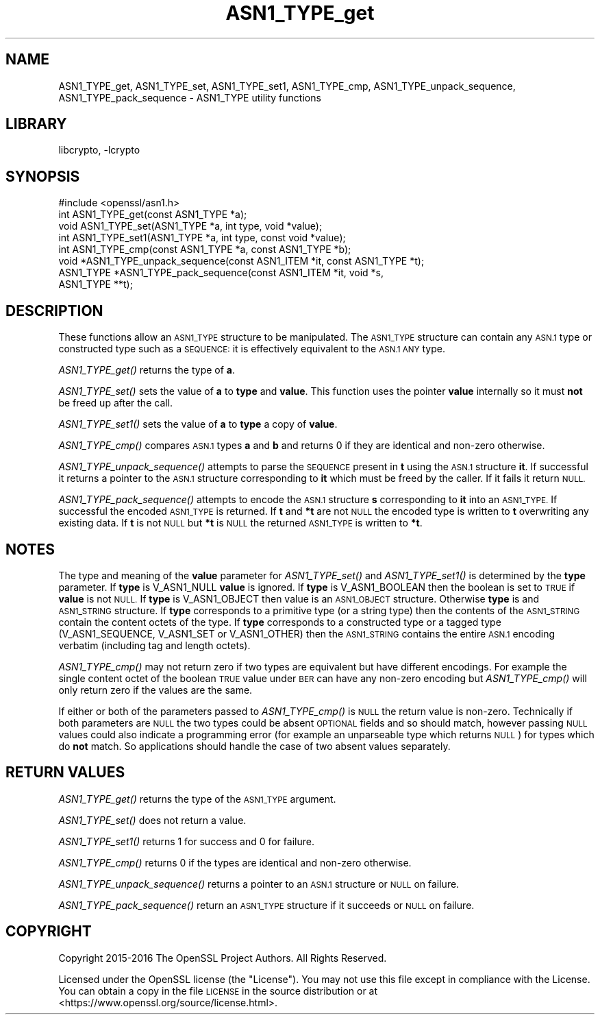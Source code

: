 .\"	$NetBSD: ASN1_TYPE_get.3,v 1.1.2.1 2018/09/30 01:44:54 pgoyette Exp $
.\"
.\" Automatically generated by Pod::Man 4.07 (Pod::Simple 3.32)
.\"
.\" Standard preamble:
.\" ========================================================================
.de Sp \" Vertical space (when we can't use .PP)
.if t .sp .5v
.if n .sp
..
.de Vb \" Begin verbatim text
.ft CW
.nf
.ne \\$1
..
.de Ve \" End verbatim text
.ft R
.fi
..
.\" Set up some character translations and predefined strings.  \*(-- will
.\" give an unbreakable dash, \*(PI will give pi, \*(L" will give a left
.\" double quote, and \*(R" will give a right double quote.  \*(C+ will
.\" give a nicer C++.  Capital omega is used to do unbreakable dashes and
.\" therefore won't be available.  \*(C` and \*(C' expand to `' in nroff,
.\" nothing in troff, for use with C<>.
.tr \(*W-
.ds C+ C\v'-.1v'\h'-1p'\s-2+\h'-1p'+\s0\v'.1v'\h'-1p'
.ie n \{\
.    ds -- \(*W-
.    ds PI pi
.    if (\n(.H=4u)&(1m=24u) .ds -- \(*W\h'-12u'\(*W\h'-12u'-\" diablo 10 pitch
.    if (\n(.H=4u)&(1m=20u) .ds -- \(*W\h'-12u'\(*W\h'-8u'-\"  diablo 12 pitch
.    ds L" ""
.    ds R" ""
.    ds C` ""
.    ds C' ""
'br\}
.el\{\
.    ds -- \|\(em\|
.    ds PI \(*p
.    ds L" ``
.    ds R" ''
.    ds C`
.    ds C'
'br\}
.\"
.\" Escape single quotes in literal strings from groff's Unicode transform.
.ie \n(.g .ds Aq \(aq
.el       .ds Aq '
.\"
.\" If the F register is >0, we'll generate index entries on stderr for
.\" titles (.TH), headers (.SH), subsections (.SS), items (.Ip), and index
.\" entries marked with X<> in POD.  Of course, you'll have to process the
.\" output yourself in some meaningful fashion.
.\"
.\" Avoid warning from groff about undefined register 'F'.
.de IX
..
.if !\nF .nr F 0
.if \nF>0 \{\
.    de IX
.    tm Index:\\$1\t\\n%\t"\\$2"
..
.    if !\nF==2 \{\
.        nr % 0
.        nr F 2
.    \}
.\}
.\"
.\" Accent mark definitions (@(#)ms.acc 1.5 88/02/08 SMI; from UCB 4.2).
.\" Fear.  Run.  Save yourself.  No user-serviceable parts.
.    \" fudge factors for nroff and troff
.if n \{\
.    ds #H 0
.    ds #V .8m
.    ds #F .3m
.    ds #[ \f1
.    ds #] \fP
.\}
.if t \{\
.    ds #H ((1u-(\\\\n(.fu%2u))*.13m)
.    ds #V .6m
.    ds #F 0
.    ds #[ \&
.    ds #] \&
.\}
.    \" simple accents for nroff and troff
.if n \{\
.    ds ' \&
.    ds ` \&
.    ds ^ \&
.    ds , \&
.    ds ~ ~
.    ds /
.\}
.if t \{\
.    ds ' \\k:\h'-(\\n(.wu*8/10-\*(#H)'\'\h"|\\n:u"
.    ds ` \\k:\h'-(\\n(.wu*8/10-\*(#H)'\`\h'|\\n:u'
.    ds ^ \\k:\h'-(\\n(.wu*10/11-\*(#H)'^\h'|\\n:u'
.    ds , \\k:\h'-(\\n(.wu*8/10)',\h'|\\n:u'
.    ds ~ \\k:\h'-(\\n(.wu-\*(#H-.1m)'~\h'|\\n:u'
.    ds / \\k:\h'-(\\n(.wu*8/10-\*(#H)'\z\(sl\h'|\\n:u'
.\}
.    \" troff and (daisy-wheel) nroff accents
.ds : \\k:\h'-(\\n(.wu*8/10-\*(#H+.1m+\*(#F)'\v'-\*(#V'\z.\h'.2m+\*(#F'.\h'|\\n:u'\v'\*(#V'
.ds 8 \h'\*(#H'\(*b\h'-\*(#H'
.ds o \\k:\h'-(\\n(.wu+\w'\(de'u-\*(#H)/2u'\v'-.3n'\*(#[\z\(de\v'.3n'\h'|\\n:u'\*(#]
.ds d- \h'\*(#H'\(pd\h'-\w'~'u'\v'-.25m'\f2\(hy\fP\v'.25m'\h'-\*(#H'
.ds D- D\\k:\h'-\w'D'u'\v'-.11m'\z\(hy\v'.11m'\h'|\\n:u'
.ds th \*(#[\v'.3m'\s+1I\s-1\v'-.3m'\h'-(\w'I'u*2/3)'\s-1o\s+1\*(#]
.ds Th \*(#[\s+2I\s-2\h'-\w'I'u*3/5'\v'-.3m'o\v'.3m'\*(#]
.ds ae a\h'-(\w'a'u*4/10)'e
.ds Ae A\h'-(\w'A'u*4/10)'E
.    \" corrections for vroff
.if v .ds ~ \\k:\h'-(\\n(.wu*9/10-\*(#H)'\s-2\u~\d\s+2\h'|\\n:u'
.if v .ds ^ \\k:\h'-(\\n(.wu*10/11-\*(#H)'\v'-.4m'^\v'.4m'\h'|\\n:u'
.    \" for low resolution devices (crt and lpr)
.if \n(.H>23 .if \n(.V>19 \
\{\
.    ds : e
.    ds 8 ss
.    ds o a
.    ds d- d\h'-1'\(ga
.    ds D- D\h'-1'\(hy
.    ds th \o'bp'
.    ds Th \o'LP'
.    ds ae ae
.    ds Ae AE
.\}
.rm #[ #] #H #V #F C
.\" ========================================================================
.\"
.IX Title "ASN1_TYPE_get 3"
.TH ASN1_TYPE_get 3 "2018-09-17" "1.1.1" "OpenSSL"
.\" For nroff, turn off justification.  Always turn off hyphenation; it makes
.\" way too many mistakes in technical documents.
.if n .ad l
.nh
.SH "NAME"
ASN1_TYPE_get, ASN1_TYPE_set, ASN1_TYPE_set1, ASN1_TYPE_cmp, ASN1_TYPE_unpack_sequence, ASN1_TYPE_pack_sequence \- ASN1_TYPE utility
functions
.SH "LIBRARY"
libcrypto, -lcrypto
.SH "SYNOPSIS"
.IX Header "SYNOPSIS"
.Vb 1
\& #include <openssl/asn1.h>
\&
\& int ASN1_TYPE_get(const ASN1_TYPE *a);
\& void ASN1_TYPE_set(ASN1_TYPE *a, int type, void *value);
\& int ASN1_TYPE_set1(ASN1_TYPE *a, int type, const void *value);
\& int ASN1_TYPE_cmp(const ASN1_TYPE *a, const ASN1_TYPE *b);
\&
\& void *ASN1_TYPE_unpack_sequence(const ASN1_ITEM *it, const ASN1_TYPE *t);
\& ASN1_TYPE *ASN1_TYPE_pack_sequence(const ASN1_ITEM *it, void *s,
\&                                    ASN1_TYPE **t);
.Ve
.SH "DESCRIPTION"
.IX Header "DESCRIPTION"
These functions allow an \s-1ASN1_TYPE\s0 structure to be manipulated. The
\&\s-1ASN1_TYPE\s0 structure can contain any \s-1ASN.1\s0 type or constructed type
such as a \s-1SEQUENCE:\s0 it is effectively equivalent to the \s-1ASN.1 ANY\s0 type.
.PP
\&\fIASN1_TYPE_get()\fR returns the type of \fBa\fR.
.PP
\&\fIASN1_TYPE_set()\fR sets the value of \fBa\fR to \fBtype\fR and \fBvalue\fR. This
function uses the pointer \fBvalue\fR internally so it must \fBnot\fR be freed
up after the call.
.PP
\&\fIASN1_TYPE_set1()\fR sets the value of \fBa\fR to \fBtype\fR a copy of \fBvalue\fR.
.PP
\&\fIASN1_TYPE_cmp()\fR compares \s-1ASN.1\s0 types \fBa\fR and \fBb\fR and returns 0 if
they are identical and non-zero otherwise.
.PP
\&\fIASN1_TYPE_unpack_sequence()\fR attempts to parse the \s-1SEQUENCE\s0 present in
\&\fBt\fR using the \s-1ASN.1\s0 structure \fBit\fR. If successful it returns a pointer
to the \s-1ASN.1\s0 structure corresponding to \fBit\fR which must be freed by the
caller. If it fails it return \s-1NULL.\s0
.PP
\&\fIASN1_TYPE_pack_sequence()\fR attempts to encode the \s-1ASN.1\s0 structure \fBs\fR
corresponding to \fBit\fR into an \s-1ASN1_TYPE.\s0 If successful the encoded
\&\s-1ASN1_TYPE\s0 is returned. If \fBt\fR and \fB*t\fR are not \s-1NULL\s0 the encoded type
is written to \fBt\fR overwriting any existing data. If \fBt\fR is not \s-1NULL\s0
but \fB*t\fR is \s-1NULL\s0 the returned \s-1ASN1_TYPE\s0 is written to \fB*t\fR.
.SH "NOTES"
.IX Header "NOTES"
The type and meaning of the \fBvalue\fR parameter for \fIASN1_TYPE_set()\fR and
\&\fIASN1_TYPE_set1()\fR is determined by the \fBtype\fR parameter.
If \fBtype\fR is V_ASN1_NULL \fBvalue\fR is ignored. If \fBtype\fR is V_ASN1_BOOLEAN
then the boolean is set to \s-1TRUE\s0 if \fBvalue\fR is not \s-1NULL.\s0 If \fBtype\fR is
V_ASN1_OBJECT then value is an \s-1ASN1_OBJECT\s0 structure. Otherwise \fBtype\fR
is and \s-1ASN1_STRING\s0 structure. If \fBtype\fR corresponds to a primitive type
(or a string type) then the contents of the \s-1ASN1_STRING\s0 contain the content
octets of the type. If \fBtype\fR corresponds to a constructed type or
a tagged type (V_ASN1_SEQUENCE, V_ASN1_SET or V_ASN1_OTHER) then the
\&\s-1ASN1_STRING\s0 contains the entire \s-1ASN.1\s0 encoding verbatim (including tag and
length octets).
.PP
\&\fIASN1_TYPE_cmp()\fR may not return zero if two types are equivalent but have
different encodings. For example the single content octet of the boolean \s-1TRUE\s0
value under \s-1BER\s0 can have any non-zero encoding but \fIASN1_TYPE_cmp()\fR will
only return zero if the values are the same.
.PP
If either or both of the parameters passed to \fIASN1_TYPE_cmp()\fR is \s-1NULL\s0 the
return value is non-zero. Technically if both parameters are \s-1NULL\s0 the two
types could be absent \s-1OPTIONAL\s0 fields and so should match, however passing
\&\s-1NULL\s0 values could also indicate a programming error (for example an
unparseable type which returns \s-1NULL\s0) for types which do \fBnot\fR match. So
applications should handle the case of two absent values separately.
.SH "RETURN VALUES"
.IX Header "RETURN VALUES"
\&\fIASN1_TYPE_get()\fR returns the type of the \s-1ASN1_TYPE\s0 argument.
.PP
\&\fIASN1_TYPE_set()\fR does not return a value.
.PP
\&\fIASN1_TYPE_set1()\fR returns 1 for success and 0 for failure.
.PP
\&\fIASN1_TYPE_cmp()\fR returns 0 if the types are identical and non-zero otherwise.
.PP
\&\fIASN1_TYPE_unpack_sequence()\fR returns a pointer to an \s-1ASN.1\s0 structure or
\&\s-1NULL\s0 on failure.
.PP
\&\fIASN1_TYPE_pack_sequence()\fR return an \s-1ASN1_TYPE\s0 structure if it succeeds or
\&\s-1NULL\s0 on failure.
.SH "COPYRIGHT"
.IX Header "COPYRIGHT"
Copyright 2015\-2016 The OpenSSL Project Authors. All Rights Reserved.
.PP
Licensed under the OpenSSL license (the \*(L"License\*(R").  You may not use
this file except in compliance with the License.  You can obtain a copy
in the file \s-1LICENSE\s0 in the source distribution or at
<https://www.openssl.org/source/license.html>.
